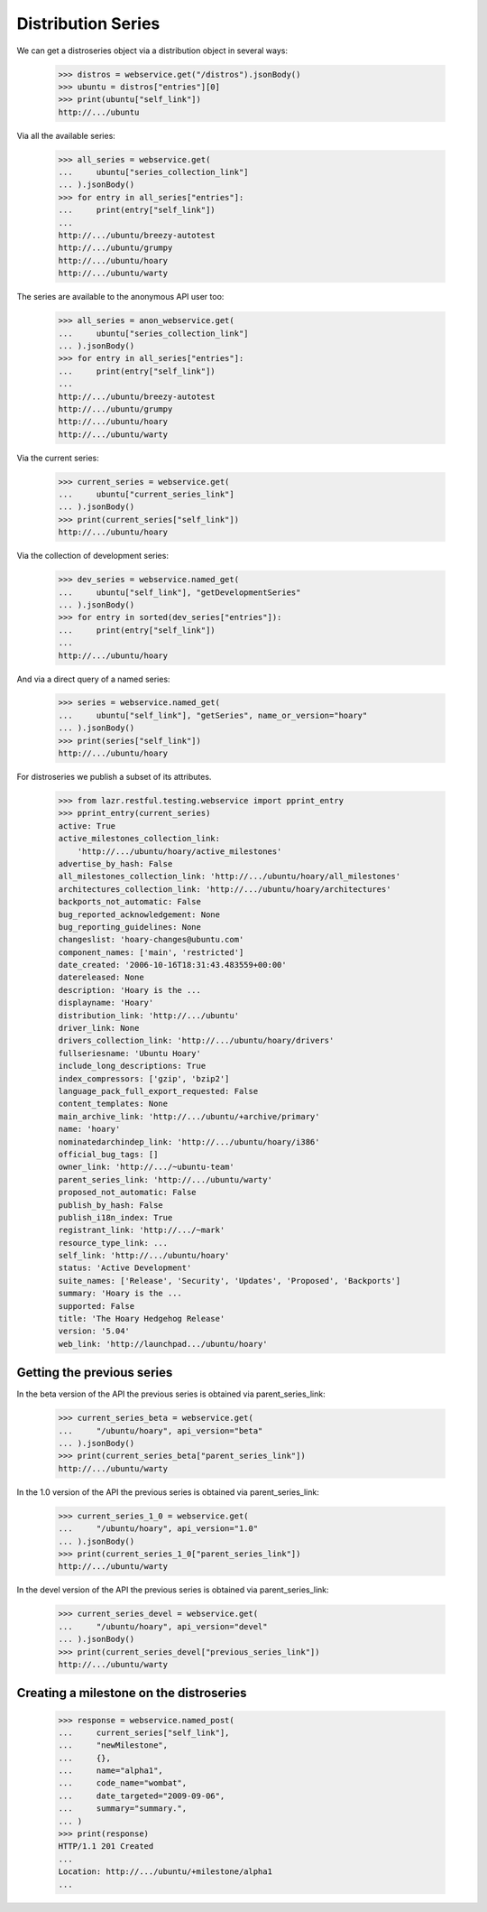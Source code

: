 Distribution Series
===================

We can get a distroseries object via a distribution object in several ways:

    >>> distros = webservice.get("/distros").jsonBody()
    >>> ubuntu = distros["entries"][0]
    >>> print(ubuntu["self_link"])
    http://.../ubuntu

Via all the available series:

    >>> all_series = webservice.get(
    ...     ubuntu["series_collection_link"]
    ... ).jsonBody()
    >>> for entry in all_series["entries"]:
    ...     print(entry["self_link"])
    ...
    http://.../ubuntu/breezy-autotest
    http://.../ubuntu/grumpy
    http://.../ubuntu/hoary
    http://.../ubuntu/warty

The series are available to the anonymous API user too:

    >>> all_series = anon_webservice.get(
    ...     ubuntu["series_collection_link"]
    ... ).jsonBody()
    >>> for entry in all_series["entries"]:
    ...     print(entry["self_link"])
    ...
    http://.../ubuntu/breezy-autotest
    http://.../ubuntu/grumpy
    http://.../ubuntu/hoary
    http://.../ubuntu/warty

Via the current series:

    >>> current_series = webservice.get(
    ...     ubuntu["current_series_link"]
    ... ).jsonBody()
    >>> print(current_series["self_link"])
    http://.../ubuntu/hoary

Via the collection of development series:

    >>> dev_series = webservice.named_get(
    ...     ubuntu["self_link"], "getDevelopmentSeries"
    ... ).jsonBody()
    >>> for entry in sorted(dev_series["entries"]):
    ...     print(entry["self_link"])
    ...
    http://.../ubuntu/hoary

And via a direct query of a named series:

    >>> series = webservice.named_get(
    ...     ubuntu["self_link"], "getSeries", name_or_version="hoary"
    ... ).jsonBody()
    >>> print(series["self_link"])
    http://.../ubuntu/hoary

For distroseries we publish a subset of its attributes.

    >>> from lazr.restful.testing.webservice import pprint_entry
    >>> pprint_entry(current_series)
    active: True
    active_milestones_collection_link:
        'http://.../ubuntu/hoary/active_milestones'
    advertise_by_hash: False
    all_milestones_collection_link: 'http://.../ubuntu/hoary/all_milestones'
    architectures_collection_link: 'http://.../ubuntu/hoary/architectures'
    backports_not_automatic: False
    bug_reported_acknowledgement: None
    bug_reporting_guidelines: None
    changeslist: 'hoary-changes@ubuntu.com'
    component_names: ['main', 'restricted']
    date_created: '2006-10-16T18:31:43.483559+00:00'
    datereleased: None
    description: 'Hoary is the ...
    displayname: 'Hoary'
    distribution_link: 'http://.../ubuntu'
    driver_link: None
    drivers_collection_link: 'http://.../ubuntu/hoary/drivers'
    fullseriesname: 'Ubuntu Hoary'
    include_long_descriptions: True
    index_compressors: ['gzip', 'bzip2']
    language_pack_full_export_requested: False
    content_templates: None
    main_archive_link: 'http://.../ubuntu/+archive/primary'
    name: 'hoary'
    nominatedarchindep_link: 'http://.../ubuntu/hoary/i386'
    official_bug_tags: []
    owner_link: 'http://.../~ubuntu-team'
    parent_series_link: 'http://.../ubuntu/warty'
    proposed_not_automatic: False
    publish_by_hash: False
    publish_i18n_index: True
    registrant_link: 'http://.../~mark'
    resource_type_link: ...
    self_link: 'http://.../ubuntu/hoary'
    status: 'Active Development'
    suite_names: ['Release', 'Security', 'Updates', 'Proposed', 'Backports']
    summary: 'Hoary is the ...
    supported: False
    title: 'The Hoary Hedgehog Release'
    version: '5.04'
    web_link: 'http://launchpad.../ubuntu/hoary'


Getting the previous series
---------------------------

In the beta version of the API the previous series is obtained via
parent_series_link:

    >>> current_series_beta = webservice.get(
    ...     "/ubuntu/hoary", api_version="beta"
    ... ).jsonBody()
    >>> print(current_series_beta["parent_series_link"])
    http://.../ubuntu/warty

In the 1.0 version of the API the previous series is obtained via
parent_series_link:

    >>> current_series_1_0 = webservice.get(
    ...     "/ubuntu/hoary", api_version="1.0"
    ... ).jsonBody()
    >>> print(current_series_1_0["parent_series_link"])
    http://.../ubuntu/warty

In the devel version of the API the previous series is obtained via
parent_series_link:

    >>> current_series_devel = webservice.get(
    ...     "/ubuntu/hoary", api_version="devel"
    ... ).jsonBody()
    >>> print(current_series_devel["previous_series_link"])
    http://.../ubuntu/warty


Creating a milestone on the distroseries
----------------------------------------

    >>> response = webservice.named_post(
    ...     current_series["self_link"],
    ...     "newMilestone",
    ...     {},
    ...     name="alpha1",
    ...     code_name="wombat",
    ...     date_targeted="2009-09-06",
    ...     summary="summary.",
    ... )
    >>> print(response)
    HTTP/1.1 201 Created
    ...
    Location: http://.../ubuntu/+milestone/alpha1
    ...
